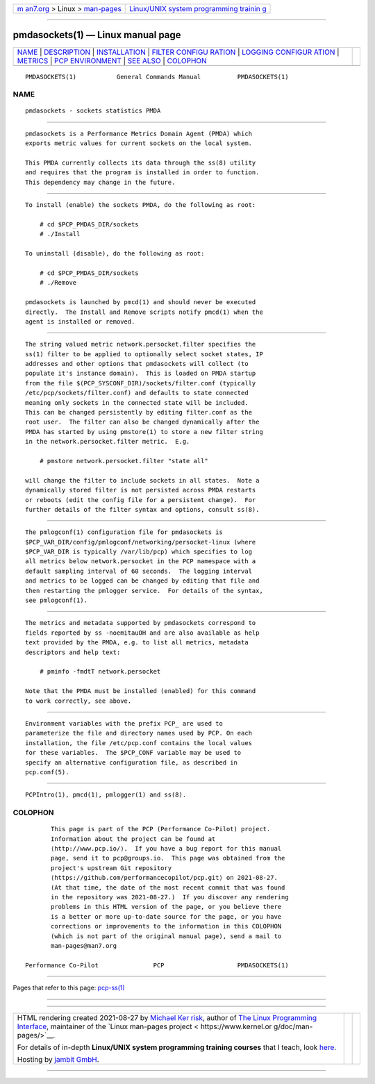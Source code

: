 .. container:: page-top

.. container:: nav-bar

   +----------------------------------+----------------------------------+
   | `m                               | `Linux/UNIX system programming   |
   | an7.org <../../../index.html>`__ | trainin                          |
   | > Linux >                        | g <http://man7.org/training/>`__ |
   | `man-pages <../index.html>`__    |                                  |
   +----------------------------------+----------------------------------+

--------------

pmdasockets(1) — Linux manual page
==================================

+-----------------------------------+-----------------------------------+
| `NAME <#NAME>`__ \|               |                                   |
| `DESCRIPTION <#DESCRIPTION>`__ \| |                                   |
| `INSTALLATION <#INSTALLATION>`__  |                                   |
| \|                                |                                   |
| `FILTER CONFIGU                   |                                   |
| RATION <#FILTER_CONFIGURATION>`__ |                                   |
| \|                                |                                   |
| `LOGGING CONFIGUR                 |                                   |
| ATION <#LOGGING_CONFIGURATION>`__ |                                   |
| \| `METRICS <#METRICS>`__ \|      |                                   |
| `PCP                              |                                   |
| ENVIRONMENT <#PCP_ENVIRONMENT>`__ |                                   |
| \| `SEE ALSO <#SEE_ALSO>`__ \|    |                                   |
| `COLOPHON <#COLOPHON>`__          |                                   |
+-----------------------------------+-----------------------------------+
| .. container:: man-search-box     |                                   |
+-----------------------------------+-----------------------------------+

::

   PMDASOCKETS(1)           General Commands Manual          PMDASOCKETS(1)

NAME
-------------------------------------------------

::

          pmdasockets - sockets statistics PMDA


---------------------------------------------------------------

::

          pmdasockets is a Performance Metrics Domain Agent (PMDA) which
          exports metric values for current sockets on the local system.

          This PMDA currently collects its data through the ss(8) utility
          and requires that the program is installed in order to function.
          This dependency may change in the future.


-----------------------------------------------------------------

::

          To install (enable) the sockets PMDA, do the following as root:

              # cd $PCP_PMDAS_DIR/sockets
              # ./Install

          To uninstall (disable), do the following as root:

              # cd $PCP_PMDAS_DIR/sockets
              # ./Remove

          pmdasockets is launched by pmcd(1) and should never be executed
          directly.  The Install and Remove scripts notify pmcd(1) when the
          agent is installed or removed.


---------------------------------------------------------------------------------

::

          The string valued metric network.persocket.filter specifies the
          ss(1) filter to be applied to optionally select socket states, IP
          addresses and other options that pmdasockets will collect (to
          populate it's instance domain).  This is loaded on PMDA startup
          from the file $(PCP_SYSCONF_DIR)/sockets/filter.conf (typically
          /etc/pcp/sockets/filter.conf) and defaults to state connected
          meaning only sockets in the connected state will be included.
          This can be changed persistently by editing filter.conf as the
          root user.  The filter can also be changed dynamically after the
          PMDA has started by using pmstore(1) to store a new filter string
          in the network.persocket.filter metric.  E.g.

              # pmstore network.persocket.filter "state all"

          will change the filter to include sockets in all states.  Note a
          dynamically stored filter is not persisted across PMDA restarts
          or reboots (edit the config file for a persistent change).  For
          further details of the filter syntax and options, consult ss(8).


-----------------------------------------------------------------------------------

::

          The pmlogconf(1) configuration file for pmdasockets is
          $PCP_VAR_DIR/config/pmlogconf/networking/persocket-linux (where
          $PCP_VAR_DIR is typically /var/lib/pcp) which specifies to log
          all metrics below network.persocket in the PCP namespace with a
          default sampling interval of 60 seconds.  The logging interval
          and metrics to be logged can be changed by editing that file and
          then restarting the pmlogger service.  For details of the syntax,
          see pmlogconf(1).


-------------------------------------------------------

::

          The metrics and metadata supported by pmdasockets correspond to
          fields reported by ss -noemitauOH and are also available as help
          text provided by the PMDA, e.g. to list all metrics, metadata
          descriptors and help text:

              # pminfo -fmdtT network.persocket

          Note that the PMDA must be installed (enabled) for this command
          to work correctly, see above.


-----------------------------------------------------------------------

::

          Environment variables with the prefix PCP_ are used to
          parameterize the file and directory names used by PCP. On each
          installation, the file /etc/pcp.conf contains the local values
          for these variables.  The $PCP_CONF variable may be used to
          specify an alternative configuration file, as described in
          pcp.conf(5).


---------------------------------------------------------

::

          PCPIntro(1), pmcd(1), pmlogger(1) and ss(8).

COLOPHON
---------------------------------------------------------

::

          This page is part of the PCP (Performance Co-Pilot) project.
          Information about the project can be found at 
          ⟨http://www.pcp.io/⟩.  If you have a bug report for this manual
          page, send it to pcp@groups.io.  This page was obtained from the
          project's upstream Git repository
          ⟨https://github.com/performancecopilot/pcp.git⟩ on 2021-08-27.
          (At that time, the date of the most recent commit that was found
          in the repository was 2021-08-27.)  If you discover any rendering
          problems in this HTML version of the page, or you believe there
          is a better or more up-to-date source for the page, or you have
          corrections or improvements to the information in this COLOPHON
          (which is not part of the original manual page), send a mail to
          man-pages@man7.org

   Performance Co-Pilot               PCP                    PMDASOCKETS(1)

--------------

Pages that refer to this page: `pcp-ss(1) <../man1/pcp-ss.1.html>`__

--------------

--------------

.. container:: footer

   +-----------------------+-----------------------+-----------------------+
   | HTML rendering        |                       | |Cover of TLPI|       |
   | created 2021-08-27 by |                       |                       |
   | `Michael              |                       |                       |
   | Ker                   |                       |                       |
   | risk <https://man7.or |                       |                       |
   | g/mtk/index.html>`__, |                       |                       |
   | author of `The Linux  |                       |                       |
   | Programming           |                       |                       |
   | Interface <https:     |                       |                       |
   | //man7.org/tlpi/>`__, |                       |                       |
   | maintainer of the     |                       |                       |
   | `Linux man-pages      |                       |                       |
   | project <             |                       |                       |
   | https://www.kernel.or |                       |                       |
   | g/doc/man-pages/>`__. |                       |                       |
   |                       |                       |                       |
   | For details of        |                       |                       |
   | in-depth **Linux/UNIX |                       |                       |
   | system programming    |                       |                       |
   | training courses**    |                       |                       |
   | that I teach, look    |                       |                       |
   | `here <https://ma     |                       |                       |
   | n7.org/training/>`__. |                       |                       |
   |                       |                       |                       |
   | Hosting by `jambit    |                       |                       |
   | GmbH                  |                       |                       |
   | <https://www.jambit.c |                       |                       |
   | om/index_en.html>`__. |                       |                       |
   +-----------------------+-----------------------+-----------------------+

--------------

.. container:: statcounter

   |Web Analytics Made Easy - StatCounter|

.. |Cover of TLPI| image:: https://man7.org/tlpi/cover/TLPI-front-cover-vsmall.png
   :target: https://man7.org/tlpi/
.. |Web Analytics Made Easy - StatCounter| image:: https://c.statcounter.com/7422636/0/9b6714ff/1/
   :class: statcounter
   :target: https://statcounter.com/
